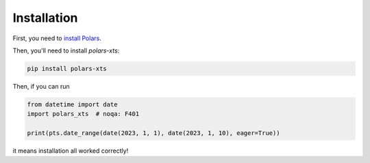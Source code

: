 Installation
============

First, you need to `install Polars <https://pola-rs.github.io/polars/user-guide/installation/>`_.

Then, you'll need to install `polars-xts`:

.. code-block::

    pip install polars-xts

Then, if you can run

.. code-block::

    from datetime import date
    import polars_xts  # noqa: F401

    print(pts.date_range(date(2023, 1, 1), date(2023, 1, 10), eager=True))

it means installation all worked correctly!
